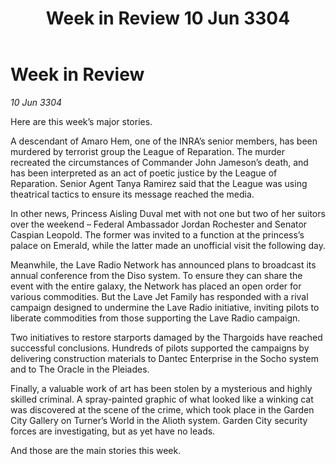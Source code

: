 :PROPERTIES:
:ID:       4538f68b-5f18-45c1-98bb-8a3536ef6b0d
:END:
#+title: Week in Review 10 Jun 3304
#+filetags: :3304:galnet:

* Week in Review

/10 Jun 3304/

Here are this week’s major stories. 

A descendant of Amaro Hem, one of the INRA’s senior members, has been murdered by terrorist group the League of Reparation. The murder recreated the circumstances of Commander John Jameson’s death, and has been interpreted as an act of poetic justice by the League of Reparation. Senior Agent Tanya Ramirez said that the League was using theatrical tactics to ensure its message reached the media. 

In other news, Princess Aisling Duval met with not one but two of her suitors over the weekend – Federal Ambassador Jordan Rochester and Senator Caspian Leopold. The former was invited to a function at the princess’s palace on Emerald, while the latter made an unofficial visit the following day. 

Meanwhile, the Lave Radio Network has announced plans to broadcast its annual conference from the Diso system. To ensure they can share the event with the entire galaxy, the Network has placed an open order for various commodities. But the Lave Jet Family has responded with a rival campaign designed to undermine the Lave Radio initiative, inviting pilots to liberate commodities from those supporting the Lave Radio campaign. 

Two initiatives to restore starports damaged by the Thargoids have reached successful conclusions. Hundreds of pilots supported the campaigns by delivering construction materials to Dantec Enterprise in the Socho system and to The Oracle in the Pleiades. 

Finally, a valuable work of art has been stolen by a mysterious and highly skilled criminal. A spray-painted graphic of what looked like a winking cat was discovered at the scene of the crime, which took place in the Garden City Gallery on Turner’s World in the Alioth system. Garden City security forces are investigating, but as yet have no leads.  

And those are the main stories this week.
